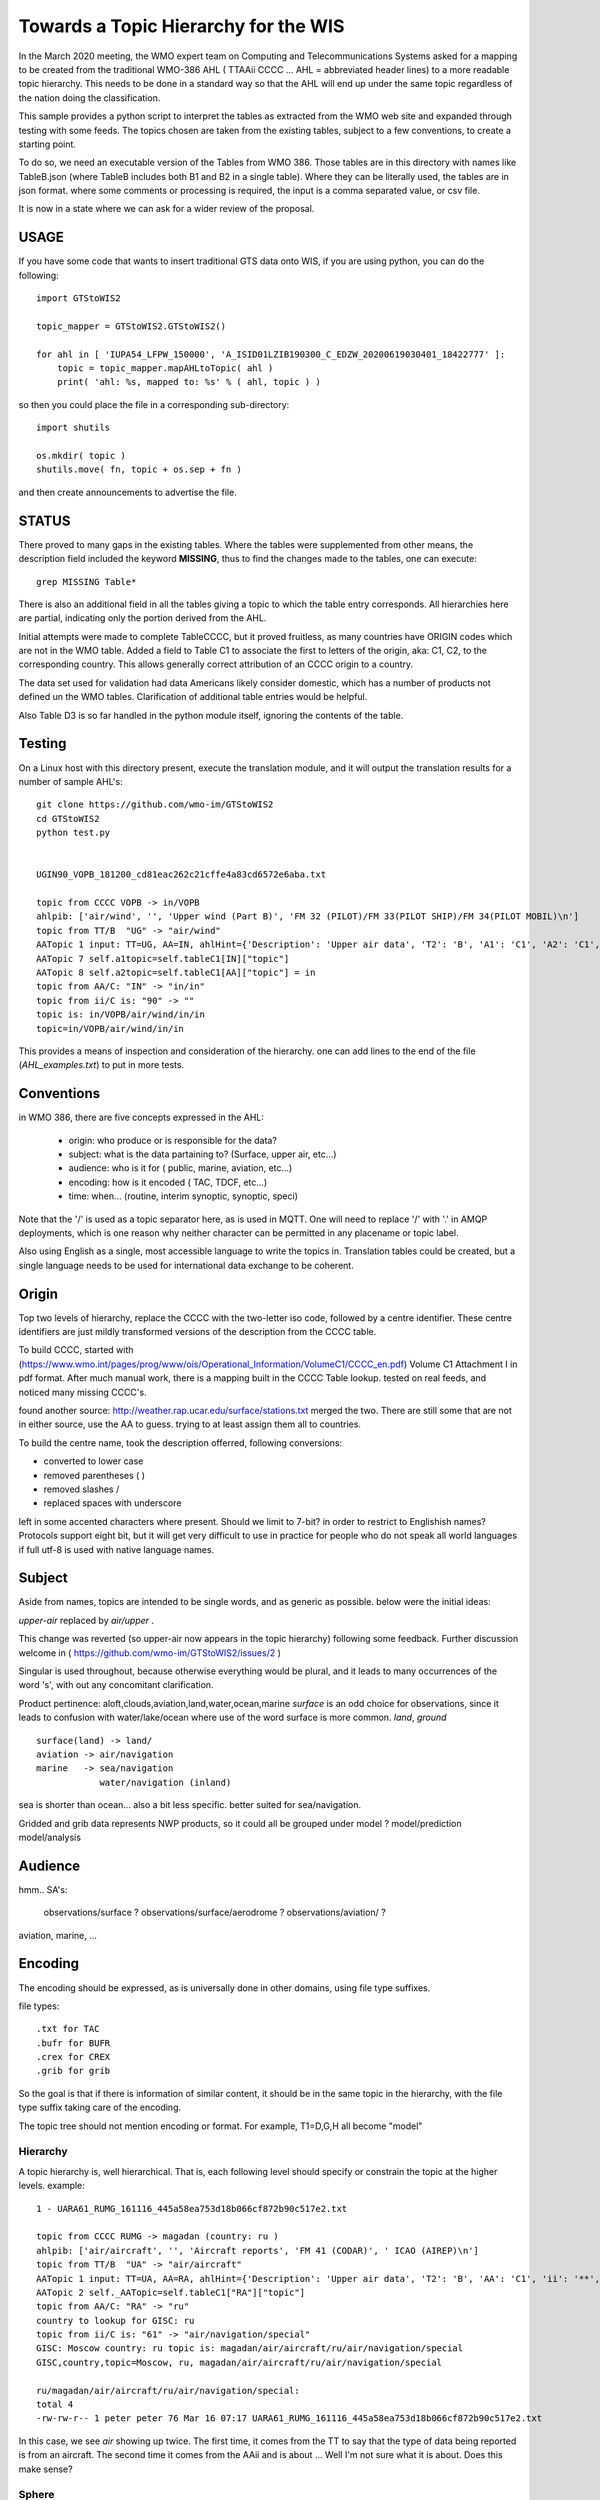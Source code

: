 
Towards a Topic Hierarchy for the WIS
=====================================

In the March 2020 meeting, the WMO expert team on Computing and Telecommunications 
Systems asked for a mapping to be created from the traditional WMO-386 AHL (
TTAAii CCCC ... AHL = abbreviated header lines) to a more readable topic hierarchy. 
This needs to be done in a standard way so that the AHL will end up under the 
same topic regardless of the nation doing the classification. 

This sample provides a python script to interpret the tables 
as extracted from the WMO web site and expanded through testing with some
feeds. The topics chosen are taken from the existing tables, subject
to a few conventions, to create a starting point.

To do so, we need an executable version of the Tables from WMO 386. 
Those tables are in this directory with names like TableB.json
(where TableB includes both B1 and B2 in a single table). Where they
can be literally used, the tables are in json format. where some comments or
processing is required, the input is a comma separated value, or csv file.

It is now in a state where we can ask for a wider review of the proposal.

USAGE
-----

If you have some code that wants to insert traditional GTS data onto WIS,
if you are using python, you can do the following::

   import GTStoWIS2

   topic_mapper = GTStoWIS2.GTStoWIS2()

   for ahl in [ 'IUPA54_LFPW_150000', 'A_ISID01LZIB190300_C_EDZW_20200619030401_18422777' ]:
       topic = topic_mapper.mapAHLtoTopic( ahl )
       print( 'ahl: %s, mapped to: %s' % ( ahl, topic ) )

so then you could place the file in a corresponding sub-directory::

   import shutils

   os.mkdir( topic ) 
   shutils.move( fn, topic + os.sep + fn )

and then create announcements to advertise the file.


STATUS
------

There proved to many gaps in the existing tables. Where the tables were
supplemented from other means, the description field included the keyword
**MISSING**, thus to find the changes made to the tables, one can execute::

   grep MISSING Table*

There is also an additional field in all the tables giving a topic to which
the table entry corresponds. All hierarchies here are partial, indicating
only the portion derived from the AHL. 

Initial attempts were made to complete TableCCCC, but it proved fruitless,
as many countries have ORIGIN codes which are not in the WMO table.
Added a field to Table C1 to associate the first to letters of the origin,
aka: C1, C2,  to the corresponding country. This allows generally correct
attribution of an CCCC origin to a country.

The data set used for validation had data Americans likely consider
domestic, which has a number of products not defined un the WMO tables.
Clarification of additional table entries would be helpful.

Also Table D3 is so far handled in the python module itself, ignoring
the contents of the table.


Testing
-------

On a Linux host with this directory present, execute the translation module, and
it will output the translation results for a number of sample AHL's::

   git clone https://github.com/wmo-im/GTStoWIS2
   cd GTStoWIS2
   python test.py


   UGIN90_VOPB_181200_cd81eac262c21cffe4a83cd6572e6aba.txt

   topic from CCCC VOPB -> in/VOPB 
   ahlpib: ['air/wind', '', 'Upper wind (Part B)', 'FM 32 (PILOT)/FM 33(PILOT SHIP)/FM 34(PILOT MOBIL)\n']
   topic from TT/B  "UG" -> "air/wind" 
   AATopic 1 input: TT=UG, AA=IN, ahlHint={'Description': 'Upper air data', 'T2': 'B', 'A1': 'C1', 'A2': 'C1', 'ii': '**', 'priority': '2'}
   AATopic 7 self.a1topic=self.tableC1[IN]["topic"]
   AATopic 8 self.a2topic=self.tableC1[AA]["topic"] = in
   topic from AA/C: "IN" -> "in/in"
   topic from ii/C is: "90" -> "" 
   topic is: in/VOPB/air/wind/in/in 
   topic=in/VOPB/air/wind/in/in

This provides a means of inspection and consideration of the hierarchy.
one can add lines to the end of the file (*AHL_examples.txt*) to put in more tests. 




Conventions
-----------

in WMO 386, there are five concepts expressed in the AHL:

 * origin: who produce or is responsible for the data?
 * subject: what is the data partaining to?  (Surface, upper air, etc...)
 * audience: who is it for ( public, marine, aviation, etc...)
 * encoding: how is it encoded ( TAC, TDCF, etc...)
 * time:  when... (routine, interim synoptic, synoptic, speci)

Note that the '/' is used as a topic separator here, as is used in MQTT.
One will need to replace '/' with '.' in AMQP deployments, which is one
reason why neither character can be permitted in any placename or
topic label.

Also using English as a single, most accessible language to write the topics
in. Translation tables could be created,  but a single language needs to be
used for international data exchange to be coherent.

Origin
------

Top two levels of hierarchy, replace the CCCC with the two-letter iso code, followed by a centre identifier.
These centre identifiers are just mildly transformed versions of the description from the CCCC table.

To build CCCC, started with (https://www.wmo.int/pages/prog/www/ois/Operational_Information/VolumeC1/CCCC_en.pdf)
Volume C1 Attachment I in pdf format. After much manual work, 
there is a mapping built in the CCCC Table lookup.
tested on real feeds, and noticed many missing CCCC's.

found another source: http://weather.rap.ucar.edu/surface/stations.txt
merged the two. There are still some that are not in either source,
use the AA to guess. trying to at least assign them all to countries.

To build the centre name, took the description offerred, following conversions:
 
* converted to lower case
* removed parentheses ( )
* removed slashes /
* replaced spaces with underscore

left in some accented characters where present. Should we limit to 7-bit?
in order to restrict to Englishish names? Protocols support eight bit, 
but it will get very difficult to use in practice for people who do not
speak all world languages if full utf-8 is used with native language names.

Subject
-------

Aside from names, topics are intended to be single words, and as generic as possible.
below were the initial ideas:

*upper-air* replaced by *air/upper*  .

This change was reverted (so upper-air now appears in the topic hierarchy) following some feedback.  Further discussion welcome in ( https://github.com/wmo-im/GTStoWIS2/issues/2 )

Singular is used throughout, because otherwise everything would be plural,
and it leads to many occurrences of the word 's', with out any concomitant clarification.

Product pertinence: aloft,clouds,aviation,land,water,ocean,marine
*surface* is an odd choice for observations, since it leads to confusion with water/lake/ocean
where use of the word surface is more common. *land*, *ground* ::

   surface(land) -> land/
   aviation -> air/navigation
   marine   -> sea/navigation
               water/navigation (inland)

sea is shorter than ocean... also a bit less specific.  better suited for sea/navigation.

Gridded and grib data represents NWP products, so it could all be grouped
under model ?  model/prediction  model/analysis


Audience
--------

hmm.. 
SA's:
   observations/surface ?
   observations/surface/aerodrome  ?
   observations/aviation/ ?

aviation, marine, ...

Encoding
--------

The encoding should be expressed, as is universally done
in other domains, using file type suffixes.

file types::

        .txt for TAC
        .bufr for BUFR
        .crex for CREX
        .grib for grib

So the goal is that if there is information of similar content,
it should be in the same topic in the hierarchy, with the
file type suffix taking care of the encoding.

The topic tree should not mention encoding or format.
For example, T1=D,G,H all become "model"



Hierarchy
~~~~~~~~~

A topic hierarchy is, well hierarchical. That is, each following level should
specify or constrain the topic at the higher levels.  example::

   1 - UARA61_RUMG_161116_445a58ea753d18b066cf872b90c517e2.txt

   topic from CCCC RUMG -> magadan (country: ru )
   ahlpib: ['air/aircraft', '', 'Aircraft reports', 'FM 41 (CODAR)', ' ICAO (AIREP)\n']
   topic from TT/B  "UA" -> "air/aircraft"
   AATopic 1 input: TT=UA, AA=RA, ahlHint={'Description': 'Upper air data', 'T2': 'B', 'AA': 'C1', 'ii': '**', 'priority': '2'}
   AATopic 2 self._AATopic=self.tableC1["RA"]["topic"]
   topic from AA/C: "RA" -> "ru"
   country to lookup for GISC: ru
   topic from ii/C is: "61" -> "air/navigation/special"
   GISC: Moscow country: ru topic is: magadan/air/aircraft/ru/air/navigation/special
   GISC,country,topic=Moscow, ru, magadan/air/aircraft/ru/air/navigation/special

   ru/magadan/air/aircraft/ru/air/navigation/special:
   total 4
   -rw-rw-r-- 1 peter peter 76 Mar 16 07:17 UARA61_RUMG_161116_445a58ea753d18b066cf872b90c517e2.txt

In this case, we see *air* showing up twice. The first time, it comes from the TT to say that the type
of data being reported is from an aircraft. The second time it comes from the AAii and is about ...
Well I'm not sure what it is about. Does this make sense?

Sphere
~~~~~~

The hierarchy is especially evident in the dropping of hemi from hemispherical descriptions::

  sphere/north/west/east

* sphere --> topics that follow divide the sphere.
* sphere/north -> Northern Hemisphere.
* sphere/north/west -> 0-180 deg. west in northern hemisphere. (NW quarter sphere)
* sphere/north/west/east -> Eastern half (0-90 deg. west) of the NW quarter sphere.

This spherical notation was an initial proposal, which from feedback, evolved to use
numerical lat/long ranges::

  5 - IUPA54_LFPW_150000

   topic from CCCC LFPW -> toulouse_centre_régional_de_télécommunications (country: fr )
   ahlpib: ['observation/air/upper', '', 'Upper air\n']
   topic from TT/B  "IU" -> "observation/air/upper"
   AATopic 1 input: TT=IU, AA=PA, ahlHint={'Description': 'Observational data (Binary coded) - BUFR', 'T2': 'B', 'A1': 'C6', 'A2': 'C3', 'ii': '**', 'priority': '2'}
   AATopic 2.5 C6:
   AATopic 3 self.a1topic=self.tableC6[IUP]["topic"]
   C6 self.a1topic=pilot-profiler
   AATopic 4 self.a2topic=self.tableC3[A]=0-90n/0-90w
   topic from AA/C: "PA" -> "pilot-profiler/0-90n/0-90w"
   country to lookup for GISC: fr
   topic from ii/C is: "54" -> ""
   GISC: Toulouse country: fr topic is: toulouse_centre_régional_de_télécommunications/observation/air/upper/pilot-profiler/0-90n/0-90w
   GISC,country,topic=Toulouse, fr, toulouse_centre_régional_de_télécommunications/observation/air/upper/pilot-profiler/0-90n/0-90w


Results
-------

It may help to see where GTS products will land in the topic hierarchy.  There is a file AHL_examples.txt in this 
repository, which is interpreted by the tables and code in the repository as follows::
    
  fractal% python test.py | grep '^summary:'  | sed 's/summary: ... - //g' | sed 's/mapped to:/-->/g'

  UARA61_RUMG_161116_445a58ea753d18b066cf872b90c517e2.txt --> ru/magadan/air/aircraft/ru/air/navigation/special
  SACN37 CWAO 090807 --> ca/montreal_canadian_met_centre_que/observation/land/ca
  SSAS33 KWBC 14220 --> us/washington_national_meteorological_com_centre_dc/observation/sea/buoy/asia
  SNFI01 KWBC 142200 --> us/washington_national_meteorological_com_centre_dc/observation/land/fi/surface
  IUPA54_LFPW_150000 --> fr/toulouse_centre_régional_de_télécommunications/observation/air/upper/pilot-profiler/0-90n/0-90w
  IUPD48_SOWR_150004 --> pl/warszawa/observation/air/upper/pilot-profiler/0-90n/90e-0
  FTPA32_KWBC_151015_AAA --> us/washington_national_meteorological_com_centre_dc/forecast/aerodrome/pacific
  SRFL20_KWAL_151016 --> us/wallops_i__wallops_station_va/observation/water/us
  SXWY50_KWAL_151017 --> us/wallops_i__wallops_station_va/observation/us
  SNVB21_AMMC_151000 --> au/melbourne_world_met_centre/observation/land/sea/atlantic/90n-05n/70e-180e/ship
  SROK30_KWAL_151111 --> us/wallops_i__wallops_station_va/observation/water/us
  SXNE55_KWAL_151116 --> us/wallops_i__wallops_station_va/observation/us
  UANT01_CWAO_15111 --> ca/montreal_canadian_met_centre_que/air/aircraft/north-atlantic/air/navigation/routine
  NXUS60_PHFO_151120 --> us/honolulu_forecast_office/alert/us
  SRWV30_KWAL_151120_ --> us/wallops_i__wallops_station_va/observation/water/us
  FTZZ40_KAWN_151121 --> us/marysville_beale_afb_ca/forecast/aerodrome/ZZ
  SZMS01_WMKK_151123 --> my/kuala_lumpur_intl/sea//my
  UBUS31_KWBC_151125 --> us/washington_national_meteorological_com_centre_dc/air/aircraft/us
  TRCA01_KWBC_151000 --> us/washington_national_meteorological_com_centre_dc/satellite/radiance/0-90n/180-90e/analysys
  THCA01_KWBC_151100 --> us/washington_national_meteorological_com_centre_dc/satellite/soundings/air/upper/0-90n/180-90e/analysys
  IUSV51_KWBC_151150 --> us/washington_national_meteorological_com_centre_dc/observation/air/upper/temp/ship/somewhere/tableC3V
  IUSV52_KWBC_151150 --> us/washington_national_meteorological_com_centre_dc/observation/air/upper/temp/ship/somewhere/tableC3V
  SRUS54_KOHX_151216 --> us/old_hickory_ap_nashville/observation/water/us
  CXUS43_KBIS_151217 --> us/bismarck_muni_nd/climate
  NZUS93_KARX_151217 --> us/appleton_international_airport_–_greenville_wi/alert/us
  YVXX84_KAWN_151200 --> us/marysville_beale_afb_ca/model/wind/north
  SFTX57_KWAL_151220 --> us/wallops_i__wallops_station_va/observation/land//us
  BMBB91_KJAX_151224 --> us/jonesboro_muni_ar/addressed
  IUSZ52_KWBC_151235 --> us/washington_national_meteorological_com_centre_dc/observation/air/upper/temp/ship/somewhere/tableC3Z
  INGX27_KNES_151252 --> us/washington_vaac/observation/satellite/other/global
  UBFL90_KWBC_151310 --> us/washington_national_meteorological_com_centre_dc/air/aircraft/us
  USBZ05_SBBR_151200 --> br/brasilia_intl_df/air/upper/br
  HEPF98_KWBC_151800 --> us/washington_national_meteorological_com_centre_dc/model/precipitation/somewhere/tableC3P/030h
  HGJF98_KWBC_151800 --> us/washington_national_meteorological_com_centre_dc/model/divergence/0-90s/90w-180/030h
  SIIN90_VIHS_160300 --> in/VIHS/observation/land/in
  PEIK98_KWNH_180000 --> us/KWNH/observation/cloud/precip/0-90s/0-90w/072h
  PEBI88_KWNH_171800 --> us/KWNH/observation/cloud/precip/0-90n/90w-180/048h
  PSBC04_KWNH_180000 --> us/KWNH/observation/land/snow/cover/0-90n/90w-180/012h
  ZCNM85_KWBE_180000 --> us/KWBE/model/vorticity
  UACN10_CYXL_170329_8064d8dc1a1c71b014e0278b97e46187.txt --> ca/CYXL/air/aircraft/ca/air/navigation/routine
  WSBZ31_SBCW_170413_ad28898f0ff6626d56122ae48436bf23.txt --> br/SBCW/air/navigation//br/br
  WSBZ31_SBCW_170504_d743b6a452ea75e199057095e3b08aac.txt --> br/SBCW/air/navigation//br/br
  UECN01_CWSE_171200_CCA_ac477635827c81e676f9c992f238854d.txt --> ca/CWSE/air/upper/ca
  ULCN01_CWSE_171200_CCA_f17bcc66ffa171e7295eb588c115c964.txt --> ca/CWSE/air/upper/ca
  UQCN01_CWSE_171200_CCA_6bc3d5b32aaf4bc78173977d00ef217d.txt --> ca/CWSE/air/upper/wind/ca
  WSBZ31_SBCW_172021_211075aa7e95cff3c1fe583f5b367661.txt --> br/SBCW/air/navigation//br/br
  WSBZ31_SBCW_172021_3e367b4af96aa5fee9c35272caf557d6.txt --> br/SBCW/air/navigation//br/br
  UMHW40_PHLI_180000_32c3d0fde9e282c88aa1f96a6100e6b4.txt --> us/PHLI/air/upper/us
  USHW40_PHLI_180000_ff545927ddf53ed6789f026914e34779.txt --> us/PHLI/air/upper/us
  UXHW40_PHLI_180000_f89abcd66ef61b7745ce0e60207b76c7.txt --> us/PHLI/air/upper/us
  UKCN01_CAWE_180000_b741a277d49e8f3157fc8f59fbf7ce4f.txt --> ca/CAWE/air/upper/ca
  USCN01_CAWE_180000_966e88216478c1944029f21ae367f2fc.txt --> ca/CAWE/air/upper/ca
  UGCN01_CAWE_180000_423c4d7ccfaf08d852519a298e37a4d6.txt --> ca/CAWE/air/wind/ca
  IUKA01_CAWE_180000_92d0b00d780fc80b36c4d570ca60c858.bufr --> ca/CAWE/observation/air/upper/temp/0-90n/0-90w
  IUKA01_CAWE_180000_fd10929169dc3584bd4a779ab8dcbd9a.bufr --> ca/CAWE/observation/air/upper/temp/0-90n/0-90w
  IUWA01_CAWE_180000_0f03cb4477263a4b727e2e61ac152756.bufr --> ca/CAWE/observation/air/upper/pilot/0-90n/0-90w
  UKCN01_CAYT_180000_2fe6c8680afb2b91ab2eb5efb7326f4d.txt --> ca/CAYT/air/upper/ca
  USCN01_CAYT_180000_1ef87ecddd63371bfdfd714511a22c0d.txt --> ca/CAYT/air/upper/ca
  UGCN01_CAYT_180000_b4a3602664a6e25eb6b4298b7afda135.txt --> ca/CAYT/air/wind/ca
  IUKA01_CAYT_180000_e9c3f1656bacfcfafe3ba39ab751244a.bufr --> ca/CAYT/observation/air/upper/temp/0-90n/0-90w
  IUWA01_CAYT_180000_ac7eb96bc87ad8a384fa845db0aaf2c3.bufr --> ca/CAYT/observation/air/upper/pilot/0-90n/0-90w
  UKCN01_CWMW_180000_7791aa7999c0d9ff01f13b7db8126f4e.txt --> ca/CWMW/air/upper/ca
  USCN01_CWMW_180000_9df7752a4e497ad6108efe012d5f2bcf.txt --> ca/CWMW/air/upper/ca
  UGCN01_CWMW_180000_e163edb60a26e8782b3be294e5169075.txt --> ca/CWMW/air/wind/ca
  IUKA01_CWMW_180000_bc10ca69618a60752112172ca2b5db83.bufr --> ca/CWMW/observation/air/upper/temp/0-90n/0-90w
  IUWA01_CWMW_180000_dadb5a5b48dbb742abf8536db24275c5.bufr --> ca/CWMW/observation/air/upper/pilot/0-90n/0-90w
  UKCN01_CWQI_180000_10149c33c149e58d82e956bacf0400ec.txt --> ca/CWQI/air/upper/ca
  USCN01_CWQI_180000_dd64be184594ae42605cde0235815159.txt --> ca/CWQI/air/upper/ca
  UGCN01_CWQI_180000_3386596b90eab8bbb21624a27a5dd2d9.txt --> ca/CWQI/air/wind/ca
  IUKA01_CWQI_180000_dfac94eabb444c7c1bb9fbd7575a3d4d.bufr --> ca/CWQI/observation/air/upper/temp/0-90n/0-90w
  IUWA01_CWQI_180000_2f78c016e2b66c85433ea4c37011fa17.bufr --> ca/CWQI/observation/air/upper/pilot/0-90n/0-90w
  UKCN01_CWSE_180000_ba85c1e766d4074fe9d1c114efe21f92.txt --> ca/CWSE/air/upper/ca
  USCN01_CWSE_180000_3a9cd49bbc3f7ee154c0ec84f6d76475.txt --> ca/CWSE/air/upper/ca
  UGCN01_CWSE_180000_04de7aa1a750e2bcd8b1cb6e8f8d8c54.txt --> ca/CWSE/air/wind/ca
  IUKB01_CWSE_180000_c543855c17fc9dee4620a0bf1741d474.bufr --> ca/CWSE/observation/air/upper/temp/0-90n/90w-180
  IUWB01_CWSE_180000_96e0da948a71181c9398159b535dba91.bufr --> ca/CWSE/observation/air/upper/pilot/0-90n/90w-180
  UKCN01_CWVK_180000_f443cca4cfff77924ed82730d124cec7.txt --> ca/CWVK/air/upper/ca
  USCN01_CWVK_180000_0c283cb8bcf3a07018de3aaa20387722.txt --> ca/CWVK/air/upper/ca
  UGCN01_CWVK_180000_1e906c142da951be210aef9dee1abb4f.txt --> ca/CWVK/air/wind/ca
  IUKB01_CWVK_180000_043df727484b7334a810faecb9862c94.bufr --> ca/CWVK/observation/air/upper/temp/0-90n/90w-180
  IUWB01_CWVK_180000_388399b9704234ebde74b22206c2a05c.bufr --> ca/CWVK/observation/air/upper/pilot/0-90n/90w-180
  UECN01_CYBK_180000_0d71f1af2916275d834517ac222ae866.txt --> ca/CYBK/air/upper/ca
  UKCN01_CYBK_180000_1b71e47919718a3323a32a0860cb3799.txt --> ca/CYBK/air/upper/ca
  ULCN01_CYBK_180000_7caca09daab861db6c431821f5dee3ff.txt --> ca/CYBK/air/upper/ca
  USCN01_CYBK_180000_e22e95675c549c4d403f8a4cd6a00a40.txt --> ca/CYBK/air/upper/ca
  UQCN01_CYBK_180000_65313f5b42db7edd650b911bbe7c9144.txt --> ca/CYBK/air/upper/wind/ca
  UGCN01_CYBK_180000_5dc91564dba771b0735e0a9e4d21ba86.txt --> ca/CYBK/air/wind/ca
  IUKB01_CYBK_180000_c41c051d840e0eee141318a51196fb83.bufr --> ca/CYBK/observation/air/upper/temp/0-90n/90w-180
  IUWB01_CYBK_180000_bec70db1365823a149d16cc9469f1744.bufr --> ca/CYBK/observation/air/upper/pilot/0-90n/90w-180
  IUSB01_CYBK_180000_6423031fb5113bcde3a37f19d68dd879.bufr --> ca/CYBK/observation/air/upper/temp/0-90n/90w-180
  UECN01_CYCB_180000_CCA_377aef8fd2d7143231e82a24a6afd43d.txt --> ca/CYCB/air/upper/ca
  UKCN01_CYCB_180000_CCA_9341057312f1e1b7463346d003f35f24.txt --> ca/CYCB/air/upper/ca
  ULCN01_CYCB_180000_CCA_4e76a9b2c3ce704f257c150885542eb4.txt --> ca/CYCB/air/upper/ca
  USCN01_CYCB_180000_CCA_d8bb8b8bf0715cb70944c93c6e9d5737.txt --> ca/CYCB/air/upper/ca
  UQCN01_CYCB_180000_CCA_de8c859480660003344edfd8f84383bf.txt --> ca/CYCB/air/upper/wind/ca
  UGCN01_CYCB_180000_CCA_ec3e142068b347ac95f2d1f42fcb3fda.txt --> ca/CYCB/air/wind/ca
  UKCN01_CYPH_180000_76b23973e5a5d89329ba7cf97d1b8464.txt --> ca/CYPH/air/upper/ca
  USCN01_CYPH_180000_0723b4acc6156525704323edccfcd937.txt --> ca/CYPH/air/upper/ca
  UGCN01_CYPH_180000_1ba23bd4dfe501b88adbe8bf514b2643.txt --> ca/CYPH/air/wind/ca
  IUKB01_CYPH_180000_8f10636f287d4883743d929656643944.bufr --> ca/CYPH/observation/air/upper/temp/0-90n/90w-180
  IUWB01_CYPH_180000_217eb76e7f98af618e0d6868e64abdb8.bufr --> ca/CYPH/observation/air/upper/pilot/0-90n/90w-180
  UKCN01_CYPL_180000_b90a260302ad9b70017cbbc22cd52c37.txt --> ca/CYPL/air/upper/ca
  USCN01_CYPL_180000_9103975ea84764790a14f638f0b05e59.txt --> ca/CYPL/air/upper/ca
  UGCN01_CYPL_180000_d1a23077fcf67b96dd6b9eae4436e197.txt --> ca/CYPL/air/wind/ca
  IUKB01_CYPL_180000_45723272dc897a73d820dc6dfd0290db.bufr --> ca/CYPL/observation/air/upper/temp/0-90n/90w-180
  IUWB01_CYPL_180000_acbd9dcc2e3e46354413678ab9451f68.bufr --> ca/CYPL/observation/air/upper/pilot/0-90n/90w-180
  UKCN01_CYUX_180000_eb1af94404e3695267e072f370780cd1.txt --> ca/CYUX/air/upper/ca
  USCN01_CYUX_180000_2d64ab164aa0d1122b5eb4a6a733fbe9.txt --> ca/CYUX/air/upper/ca
  UGCN01_CYUX_180000_d8a2de1bfe8a4087e4c5622470875fc5.txt --> ca/CYUX/air/wind/ca
  IUKA01_CYUX_180000_efc2d0685bc48ef82a007b6fe4e32b8d.bufr --> ca/CYUX/observation/air/upper/temp/0-90n/0-90w
  IUWA01_CYUX_180000_740d257ab4708b8b6da5a3e1719f26b4.bufr --> ca/CYUX/observation/air/upper/pilot/0-90n/0-90w
  IUKN04_KOAK_180000_eb0be6c50cbf20443ee9315e9613afbe.bufr --> us/KOAK/observation/air/upper/temp/0-90n
  IUSN04_KOAK_180000_7ccce4dbfc00accc653725562d0c7f54.bufr --> us/KOAK/observation/air/upper/temp/0-90n
  UFHW40_PHLI_180000_455f65e0fc58cc5941a4fed5e06932f1.txt --> us/PHLI/air/upper/us
  WSBZ31_SBCW_180024_330a8e81ab22813969fdf0308440a937.txt --> br/SBCW/air/navigation//br/br
  WSBZ31_SBCW_180024_e5a9f0b4cc0b70580e438404d2ae7e12.txt --> br/SBCW/air/navigation//br/br
  UECN01_CAWE_180000_e5c9c8ab75cece3b92851a79396f8077.txt --> ca/CAWE/air/upper/ca
  ULCN01_CAWE_180000_6050e8b38322d833cdd1d2d77fb529a2.txt --> ca/CAWE/air/upper/ca
  UQCN01_CAWE_180000_7ba45ba5b7f8aa4ddfdfac4fb040eab8.txt --> ca/CAWE/air/upper/wind/ca
  IUJA01_CAWE_180000_01e312a116b979a0a8d6c9d90e6f697d.bufr --> ca/CAWE/observation/air/upper/pilot/0-90n/0-90w
  IUSA01_CAWE_180000_04e278d09523dbea60c75f5b0bf1dd8e.bufr --> ca/CAWE/observation/air/upper/temp/0-90n/0-90w
  UECN01_CAYT_180000_814362e5427862c21d95a3553cba94ef.txt --> ca/CAYT/air/upper/ca
  ULCN01_CAYT_180000_5d7f0c26f389a062076893bf80f8c870.txt --> ca/CAYT/air/upper/ca
  UQCN01_CAYT_180000_97fa18b075e461734385edb60349ccdc.txt --> ca/CAYT/air/upper/wind/ca
  IUJA01_CAYT_180000_aad95dc55f39cb0e7d9ce260d66c3973.bufr --> ca/CAYT/observation/air/upper/pilot/0-90n/0-90w
  IUSA01_CAYT_180000_bd90d12bde0b03012f4cc2134365cb1f.bufr --> ca/CAYT/observation/air/upper/temp/0-90n/0-90w
  UECN01_CWMW_180000_1805feae6786e29ce55a8b1d24523b1c.txt --> ca/CWMW/air/upper/ca
  ULCN01_CWMW_180000_60bd4899223fa300ec57f94ab8d28811.txt --> ca/CWMW/air/upper/ca
  UQCN01_CWMW_180000_c42a1857a81423615cd2b7f54ed2e22e.txt --> ca/CWMW/air/upper/wind/ca
  IUJA01_CWMW_180000_94dd1def5363977484db90472eabf18f.bufr --> ca/CWMW/observation/air/upper/pilot/0-90n/0-90w
  IUSA01_CWMW_180000_47d33b342bd3ebd3487e7643c5c765ec.bufr --> ca/CWMW/observation/air/upper/temp/0-90n/0-90w
  UECN01_CWQI_180000_e9f00be9918fdfe99423d5bb0ef053e6.txt --> ca/CWQI/air/upper/ca
  ULCN01_CWQI_180000_ed2d051fb64e71fca35cfcf13d974550.txt --> ca/CWQI/air/upper/ca
  UQCN01_CWQI_180000_4fec98aeaf760f0c03eac04150e08393.txt --> ca/CWQI/air/upper/wind/ca
  IUJA01_CWQI_180000_b18f96a15966c5d4ef379c8d11d99210.bufr --> ca/CWQI/observation/air/upper/pilot/0-90n/0-90w
  IUSA01_CWQI_180000_a5939408df28e709d6a2b5ac767c05fc.bufr --> ca/CWQI/observation/air/upper/temp/0-90n/0-90w
  UECN01_CWSE_180000_b38a27db2ff8c7b23fa2e32107c7bf17.txt --> ca/CWSE/air/upper/ca
  ULCN01_CWSE_180000_59bfc83746ca59717810abcdfe59473f.txt --> ca/CWSE/air/upper/ca
  UQCN01_CWSE_180000_c85010b51c9ea2c481c85c5b78cebe55.txt --> ca/CWSE/air/upper/wind/ca
  IUJB01_CWSE_180000_0b892fba3ca7ccfeaf6ed846af02fc96.bufr --> ca/CWSE/observation/air/upper/pilot/0-90n/90w-180
  IUSB01_CWSE_180000_fb6ae4af5bd4d22674203054f7f9df64.bufr --> ca/CWSE/observation/air/upper/temp/0-90n/90w-180
  UECN01_CWVK_180000_1f6004e15ba20cda6ea2286d9ebe0ecd.txt --> ca/CWVK/air/upper/ca
  UECN01_CWVK_180000_CCA_1ffde869d7b8c5723f895f13c11d3548.txt --> ca/CWVK/air/upper/ca
  ULCN01_CWVK_180000_c300f632716bdae3f1d3189b25c673d5.txt --> ca/CWVK/air/upper/ca
  ULCN01_CWVK_180000_CCA_246736873bd88f395668d7248e30bc5f.txt --> ca/CWVK/air/upper/ca
  UQCN01_CWVK_180000_16c81bdab875665b994838d545f10e4c.txt --> ca/CWVK/air/upper/wind/ca
  UQCN01_CWVK_180000_CCA_61e83cb0bc4bbf321d982d8d301c4fdb.txt --> ca/CWVK/air/upper/wind/ca
  IUJB01_CWVK_180000_17f2b378d87b75a774482de0032d58ab.bufr --> ca/CWVK/observation/air/upper/pilot/0-90n/90w-180
  IUSB01_CWVK_180000_493e5c55832b5ad7a437482d6c4fc958.bufr --> ca/CWVK/observation/air/upper/temp/0-90n/90w-180
  UECN01_CYPH_180000_dc5be7aded53aed672c2b7100e001226.txt --> ca/CYPH/air/upper/ca
  ULCN01_CYPH_180000_e4b557a58072434e50cfcb715b4ffd0c.txt --> ca/CYPH/air/upper/ca
  UQCN01_CYPH_180000_fc3e5606326cb9d6fe1d72498b33bb9a.txt --> ca/CYPH/air/upper/wind/ca
  IUJB01_CYPH_180000_3e8fcf2d7c1d2f1163d084f425e92ebc.bufr --> ca/CYPH/observation/air/upper/pilot/0-90n/90w-180
  IUSB01_CYPH_180000_4bd3cad2fcdd742447e5ba2a100fc8d8.bufr --> ca/CYPH/observation/air/upper/temp/0-90n/90w-180
  UECN01_CYPL_180000_2944f2d15a9b2b24ce0e4d0ffeef57e5.txt --> ca/CYPL/air/upper/ca
  UECN01_CYPL_180000_CCA_2caa657d1c533b536f14555778e3f44a.txt --> ca/CYPL/air/upper/ca
  ULCN01_CYPL_180000_5beabc981205f6e224ee0fd49db577b0.txt --> ca/CYPL/air/upper/ca
  ULCN01_CYPL_180000_CCA_ac6b866fc06f3ff946be1c248d3b6d81.txt --> ca/CYPL/air/upper/ca
  UQCN01_CYPL_180000_CCA_88d3c8b9927f042fed1e3cfc16889dd0.txt --> ca/CYPL/air/upper/wind/ca
  UQCN01_CYPL_180000_d4826b879dfb7765adb9852439c6e3c1.txt --> ca/CYPL/air/upper/wind/ca
  IUJB01_CYPL_180000_57b93cd75b48c8001922a835c495ed0f.bufr --> ca/CYPL/observation/air/upper/pilot/0-90n/90w-180
  IUJB01_CYPL_180000_CCA_eb8243da78ad0543dcde0bea25492ffe.bufr --> ca/CYPL/observation/air/upper/pilot/0-90n/90w-180
  IUSB01_CYPL_180000_8dfb175c8b6c905938b92fcd6f40a664.bufr --> ca/CYPL/observation/air/upper/temp/0-90n/90w-180
  IUSB01_CYPL_180000_CCA_2ef2146cb13abf247d789f790d92303c.bufr --> ca/CYPL/observation/air/upper/temp/0-90n/90w-180
  UECN01_CYUX_180000_95604ddc275ab4c30858885d6641da31.txt --> ca/CYUX/air/upper/ca
  UECN01_CYUX_180000_CCA_c823cc7eb7a976d58301aaf2e7f37356.txt --> ca/CYUX/air/upper/ca
  ULCN01_CYUX_180000_CCA_beda2ac85758b7a2a33e311f28197fa8.txt --> ca/CYUX/air/upper/ca
  ULCN01_CYUX_180000_eca94c6da05a85714481b1551699b359.txt --> ca/CYUX/air/upper/ca
  UQCN01_CYUX_180000_871ce311833ebab85b6809266895eb77.txt --> ca/CYUX/air/upper/wind/ca
  UQCN01_CYUX_180000_CCA_e53fd872fe553ea3b650cb8f2773c41d.txt --> ca/CYUX/air/upper/wind/ca
  IUJA01_CYUX_180000_95a8a87238ecf3624906bcba4646cfb5.bufr --> ca/CYUX/observation/air/upper/pilot/0-90n/0-90w
  IUSA01_CYUX_180000_b3106d0b5eb463a804d913d47f19ebe7.bufr --> ca/CYUX/observation/air/upper/temp/0-90n/0-90w
  IUSA01_CYUX_180000_e76a750ee2da035f3da37eec2875aafb.bufr --> ca/CYUX/observation/air/upper/temp/0-90n/0-90w
  UKIN90_VIDN_180000_9eb0d3b374f41561313c4321ba971e13.txt --> in/VIDN/air/upper/in
  USIN90_VIDN_180000_5e1ef982bb1a66a6f939bb274fa563c9.txt --> in/VIDN/air/upper/in
  UARS61_RUMA_180203_74381c8d9f523996e33c276e49f850ed.txt --> ru/RUMA/air/aircraft/ru/air/navigation/special
  UGIN90_VERP_180000_62e2a56e66b570d410dcbf2071f249d9.txt --> in/VERP/air/wind/in
  USIN90_VOPB_180000_a33c58a845fba4b4d1d7e513973f7a0d.txt --> in/VOPB/air/upper/in
  UGIN90_VOPB_180000_ec1a5767174fc7099e3b0cb16922d3d3.txt --> in/VOPB/air/wind/in
  WSBZ31_SBCW_180416_ceb94e4c0b310bdeb1ed67a2589869a5.txt --> br/SBCW/air/navigation//br/br
  UARS61_RUMA_180506_8a4c90d4a2ed58f3099a3c6210b8611c.txt --> ru/RUMA/air/aircraft/ru/air/navigation/special
  UARS61_RUMA_180510_8d519502fb481952ed5bc7c210da0d32.txt --> ru/RUMA/air/aircraft/ru/air/navigation/special
  UARS61_RUMA_180512_0eb790aa34f1a10883d04507e4e02efb.txt --> ru/RUMA/air/aircraft/ru/air/navigation/special
  UARS61_RUMA_180521_23278fe5a468ea28a1c83dceb7eac870.txt --> ru/RUMA/air/aircraft/ru/air/navigation/special
  ISMA40_GMTL_180600_CCA_e089448152138d083940fba5e17c79fd.bufr --> my/GMTL/observation/sea/surface/land/0-90n/0-90w
  ISMA40_GMTL_180600_d081ac76bc470f84720c8be339b69c29.bufr --> my/GMTL/observation/sea/surface/land/0-90n/0-90w
  UARS61_RUMA_180604_8df4e09300441c14a0f64016893747e5.txt --> ru/RUMA/air/aircraft/ru/air/navigation/special
  UARS61_RUMA_180610_2a3726ac06bd9367d5f957a28be1b0e2.txt --> ru/RUMA/air/aircraft/ru/air/navigation/special
  UARS61_RUMA_180618_d7acae59d9af564fcb24fda66c86dfb1.txt --> ru/RUMA/air/aircraft/ru/air/navigation/special
  UARS61_RUMA_180620_2593f78a01529ec0beee73f3d52022db.txt --> ru/RUMA/air/aircraft/ru/air/navigation/special
  UGIN90_VOPB_180600_ba6d22767115100991236dbd1c709adb.txt --> in/VOPB/air/wind/in
  WSRS31_RUSF_181020_5e380bb13a84c618c9c0b251d5d650bf.txt --> ru/RUSF/air/navigation//ru/ru
  UECN01_CYBK_181200_2210fc926082cf22da926a579ee1882d.txt --> ca/CYBK/air/upper/ca
  UKCN01_CYBK_181200_4ec615b3868648c7bc361d88f40579fd.txt --> ca/CYBK/air/upper/ca
  ULCN01_CYBK_181200_cdddae0386f7bcaa4d7923e8c4084a25.txt --> ca/CYBK/air/upper/ca
  USCN01_CYBK_181200_0519c8841a1a91028e430a0b7502b512.txt --> ca/CYBK/air/upper/ca
  UQCN01_CYBK_181200_a15e3d3f03a0fff4152833cf43bed120.txt --> ca/CYBK/air/upper/wind/ca
  UGCN01_CYBK_181200_7784c8a5a4a9445dc8169bef0098ca58.txt --> ca/CYBK/air/wind/ca
  IUKB01_CYBK_181200_a6923ce59bd8c76a95d6591fb1b60da0.bufr --> ca/CYBK/observation/air/upper/temp/0-90n/90w-180
  IUJB01_CYBK_181200_d6d2d58bd2bb6fbe179e63218de3f42e.bufr --> ca/CYBK/observation/air/upper/pilot/0-90n/90w-180
  IUWB01_CYBK_181200_01b67dc916966979d1e3c68a5b26d362.bufr --> ca/CYBK/observation/air/upper/pilot/0-90n/90w-180
  IUSB01_CYBK_181200_a6b0f86ae54c93fa88082783c02a448c.bufr --> ca/CYBK/observation/air/upper/temp/0-90n/90w-180
  UXHW40_PHLI_181200_f14c4ffee4893606d979f96cd2f7ecf8.txt --> us/PHLI/air/upper/us
  UARS61_RUMA_181119_65f76d18c74bb03611cfe9806b5f4121.txt --> ru/RUMA/air/aircraft/ru/air/navigation/special
  UARS61_RUMA_181120_74c981b88936df9bed4d4945b19b9101.txt --> ru/RUMA/air/aircraft/ru/air/navigation/special
  UARS61_RUMA_181122_1bc07d9726cdd7410f291057907345b7.txt --> ru/RUMA/air/aircraft/ru/air/navigation/special
  UECN01_CAWE_181200_13eb5a9e836c58341b988f581bdb29fa.txt --> ca/CAWE/air/upper/ca
  UKCN01_CAWE_181200_68334edd6545035a5db609d8e1c2559a.txt --> ca/CAWE/air/upper/ca
  ULCN01_CAWE_181200_3c7e38f977de5aa861792c6d3a6f1b98.txt --> ca/CAWE/air/upper/ca
  USCN01_CAWE_181200_64def751423d8bc4eca10361279f99ed.txt --> ca/CAWE/air/upper/ca
  UQCN01_CAWE_181200_35d94b0cb08d7471ae1b5de55756df01.txt --> ca/CAWE/air/upper/wind/ca
  UGCN01_CAWE_181200_f0c286c52005f738df2fd5a938dafaa7.txt --> ca/CAWE/air/wind/ca
  IUKA01_CAWE_181200_6e71113b3f43b9f652b3e55e1a117fcf.bufr --> ca/CAWE/observation/air/upper/temp/0-90n/0-90w
  IUKA01_CAWE_181200_f69d5bdb9862f497e7dd150843d585f6.bufr --> ca/CAWE/observation/air/upper/temp/0-90n/0-90w
  IUWA01_CAWE_181200_1249d6f018c6a9889a8eb18ceeddf505.bufr --> ca/CAWE/observation/air/upper/pilot/0-90n/0-90w
  IUSA01_CAWE_181200_64b5db2eecbdbb0d7016a45cc2cff194.bufr --> ca/CAWE/observation/air/upper/temp/0-90n/0-90w
  UECN01_CAYT_181200_9cbe42756f2a55aa4ebb50900d9f19b7.txt --> ca/CAYT/air/upper/ca
  UKCN01_CAYT_181200_957339f2853ce03655e39f6359170855.txt --> ca/CAYT/air/upper/ca
  ULCN01_CAYT_181200_6dd61e4afbc6e92d6abaf6705363af77.txt --> ca/CAYT/air/upper/ca
  USCN01_CAYT_181200_bc35c602984baf3969b0c214e1ca5222.txt --> ca/CAYT/air/upper/ca
  UQCN01_CAYT_181200_883bd9d9c0cceb8e8a6a41ae6be2449b.txt --> ca/CAYT/air/upper/wind/ca
  UGCN01_CAYT_181200_a79bf30ef3e52347d4a8bdb27574cdaa.txt --> ca/CAYT/air/wind/ca
  IUKA01_CAYT_181200_6c9d8b6de884d6f58003a59abaee25aa.bufr --> ca/CAYT/observation/air/upper/temp/0-90n/0-90w
  IUJA01_CAYT_181200_9f8cf4387efe8420a72a5db334721a61.bufr --> ca/CAYT/observation/air/upper/pilot/0-90n/0-90w
  IUWA01_CAYT_181200_43b13a583ced1661bfc3e8ccb0cb20a3.bufr --> ca/CAYT/observation/air/upper/pilot/0-90n/0-90w
  IUSA01_CAYT_181200_f32194f08be68c7b4e0f7ff19e960d9f.bufr --> ca/CAYT/observation/air/upper/temp/0-90n/0-90w
  UKCN01_CWMW_181200_9be055aa3ab579b8bf24b63ae53077c6.txt --> ca/CWMW/air/upper/ca
  USCN01_CWMW_181200_6d09f33178dd86adbf7de29ac71f3d96.txt --> ca/CWMW/air/upper/ca
  UGCN01_CWMW_181200_23db90dd2d38f96a5dc53df5ee293946.txt --> ca/CWMW/air/wind/ca
  IUKA01_CWMW_181200_a0ad45523e57a1fefd9982407b8dcccb.bufr --> ca/CWMW/observation/air/upper/temp/0-90n/0-90w
  IUWA01_CWMW_181200_11b1840e4b3a5bc9474619e70bacf006.bufr --> ca/CWMW/observation/air/upper/pilot/0-90n/0-90w
  UECN01_CWQI_181200_98de8a02734a091cd01772db9e67d88e.txt --> ca/CWQI/air/upper/ca
  UKCN01_CWQI_181200_9763dd4f79d3e16550c279ec02c2da60.txt --> ca/CWQI/air/upper/ca
  ULCN01_CWQI_181200_1951fb50c3ae166a143de07c1661aae3.txt --> ca/CWQI/air/upper/ca
  USCN01_CWQI_181200_af5e2c934b8d8eb6cd7d9ce25d300b32.txt --> ca/CWQI/air/upper/ca
  UQCN01_CWQI_181200_a09ba2649d6c941217c97db4d9997dc1.txt --> ca/CWQI/air/upper/wind/ca
  UGCN01_CWQI_181200_19f498d602cb48005048a58123e8393d.txt --> ca/CWQI/air/wind/ca
  IUKA01_CWQI_181200_da9ece4c9cc6c61d6986726191f4d3da.bufr --> ca/CWQI/observation/air/upper/temp/0-90n/0-90w
  IUJA01_CWQI_181200_fe758cb586f99a8012203d4a793a966e.bufr --> ca/CWQI/observation/air/upper/pilot/0-90n/0-90w
  IUWA01_CWQI_181200_16307ba037478444c9daf49bb01569bb.bufr --> ca/CWQI/observation/air/upper/pilot/0-90n/0-90w
  IUSA01_CWQI_181200_9b0c6bbbd82311888a6b1c6c582aafef.bufr --> ca/CWQI/observation/air/upper/temp/0-90n/0-90w
  UECN01_CWSE_181200_596518ded550016a4e6bb319a86cc85c.txt --> ca/CWSE/air/upper/ca
  UKCN01_CWSE_181200_98a4440c64bc492e4516fda4a73f9695.txt --> ca/CWSE/air/upper/ca
  ULCN01_CWSE_181200_f009a4d8b4b9a8884a2b6f83a7a77c24.txt --> ca/CWSE/air/upper/ca
  USCN01_CWSE_181200_7b19db517a61f5967b23dd6649647a20.txt --> ca/CWSE/air/upper/ca
  UQCN01_CWSE_181200_09f7ecfad9ec0a78174fa763ff3b18f8.txt --> ca/CWSE/air/upper/wind/ca
  UGCN01_CWSE_181200_a7fc1a8166f4f822ce23a363daffadd0.txt --> ca/CWSE/air/wind/ca
  IUKB01_CWSE_181200_7086c21dc5e5cd28db64a93f97659f42.bufr --> ca/CWSE/observation/air/upper/temp/0-90n/90w-180
  IUJB01_CWSE_181200_1e108cedf7b87a2c730a0a806ba48242.bufr --> ca/CWSE/observation/air/upper/pilot/0-90n/90w-180
  IUWB01_CWSE_181200_1f1784484a3a65db15b85ef8a051c653.bufr --> ca/CWSE/observation/air/upper/pilot/0-90n/90w-180
  IUSB01_CWSE_181200_bd7bf1f104d9ccdb7b8514e1b9056160.bufr --> ca/CWSE/observation/air/upper/temp/0-90n/90w-180
  UECN01_CWVK_181200_7c12f439b0e30ae83f94efb9685c11b3.txt --> ca/CWVK/air/upper/ca
  UKCN01_CWVK_181200_0030a911f290ab91f83280815230d248.txt --> ca/CWVK/air/upper/ca
  ULCN01_CWVK_181200_59119ce7ecfbed57e7ad474faea1fca6.txt --> ca/CWVK/air/upper/ca
  USCN01_CWVK_181200_4b778d50d6ce82b0f35ec138b0006e8b.txt --> ca/CWVK/air/upper/ca
  UQCN01_CWVK_181200_d409ff08a0a42fbd89dc789978fa632c.txt --> ca/CWVK/air/upper/wind/ca
  UGCN01_CWVK_181200_8ddb66c39aae4545bdbe24be824b45e2.txt --> ca/CWVK/air/wind/ca
  IUKB01_CWVK_181200_56cfd7e5140b1435e39605556398a5ba.bufr --> ca/CWVK/observation/air/upper/temp/0-90n/90w-180
  IUJB01_CWVK_181200_0a248f0b7e617a7a1cacaf2c4d287873.bufr --> ca/CWVK/observation/air/upper/pilot/0-90n/90w-180
  IUWB01_CWVK_181200_94634d46c7b9a3cefa79bdf70bf6d182.bufr --> ca/CWVK/observation/air/upper/pilot/0-90n/90w-180
  IUSB01_CWVK_181200_5b2665d1825a07eb01e9e030cd82230c.bufr --> ca/CWVK/observation/air/upper/temp/0-90n/90w-180
  UECN01_CYCB_181200_f9b4cc11f31130fe475879df3dd24e59.txt --> ca/CYCB/air/upper/ca
  UKCN01_CYCB_181200_7f25ded5aace636c8e5e26dd14a0688a.txt --> ca/CYCB/air/upper/ca
  ULCN01_CYCB_181200_696790341879f0daaa236278150b1b5a.txt --> ca/CYCB/air/upper/ca
  USCN01_CYCB_181200_59b956863de999dd5736a16f524d1d5a.txt --> ca/CYCB/air/upper/ca
  UQCN01_CYCB_181200_9ef5ed2e89dbd191c3250d3ef935d4ce.txt --> ca/CYCB/air/upper/wind/ca
  UGCN01_CYCB_181200_2e75d3769c8d1d5bd6a06ef7d65b0443.txt --> ca/CYCB/air/wind/ca
  UKCN01_CYPH_181200_e145a86f72e763972335953a22116bb9.txt --> ca/CYPH/air/upper/ca
  USCN01_CYPH_181200_af7c2257f8f7bf3049ea6a33bee556a9.txt --> ca/CYPH/air/upper/ca
  UGCN01_CYPH_181200_f60ce0b95b4bc360e8326bcf268a1a7a.txt --> ca/CYPH/air/wind/ca
  IUKB01_CYPH_181200_7b27d04fa38164d8f58675b71ae8d4d6.bufr --> ca/CYPH/observation/air/upper/temp/0-90n/90w-180
  IUWB01_CYPH_181200_94d6a2f6ee642acafb7030ad00995850.bufr --> ca/CYPH/observation/air/upper/pilot/0-90n/90w-180
  UKCN01_CYPL_181200_6738e45b20fb9bfbc733b7c866543a11.txt --> ca/CYPL/air/upper/ca
  USCN01_CYPL_181200_a0937272a88b7858c15f26b8f1353501.txt --> ca/CYPL/air/upper/ca
  UGCN01_CYPL_181200_de71e2b2ae50687b7b146fcb41a970ba.txt --> ca/CYPL/air/wind/ca
  IUKB01_CYPL_181200_859def95c85eda2e55f0d1e5cdc285ce.bufr --> ca/CYPL/observation/air/upper/temp/0-90n/90w-180
  IUWB01_CYPL_181200_750da73b3b237f89bfb6d92701f4c5d8.bufr --> ca/CYPL/observation/air/upper/pilot/0-90n/90w-180
  UGIN90_VERP_181200_81f9828df7b785162698b64a40f09177.txt --> in/VERP/air/wind/in
  UGIN90_VOPB_181200_cd81eac262c21cffe4a83cd6572e6aba.txt --> in/VOPB/air/wind/in
  ISCD30_VOPD_181200 --> in/VOPD/observation/sea/surface/land/climat/0-90n/90e-0
  ISCD50_VOPD_181200 --> in/VOPD/observation/sea/surface/marine/climat/0-90n/90e-0
  INQI06_SABM_190204 --> ar/buenos_aires_centro_regional_met/observation/satellite/other/0-90s/0-90w
  PAHM44_TNCC_190408 --> cw/willemstad_dr_a_plesman_curaçao/observation/cloud/radar/tropics/90e-0/096h
  SXBZ20_KWAL_200204_bacf9daddab445bfd22c4351a6075721.txt --> us/wallops_i__wallops_station_va/observation/br
  SXCA03_KWAL_200221_be054b0bd6d42bb037de5783dc3d216f.txt --> us/wallops_i__wallops_station_va/observation/us
  SXCH40_KWAL_200202_b1d6db361790b1e72848de4ac3283a11.txt --> us/wallops_i__wallops_station_va/observation/cl
  SZHW36_KWBC_191806 --> us/washington_national_meteorological_com_centre_dc/sea//us
  LVZS50_KWBX_200000_qwtwqwfwq.grib --> us/KWBX/air/navigation/ash/ZS
  LTUS43_KFSD_200400_AAA_634152e96f377ecc654f531b3d341a9f.iwxxm --> us/sioux_falls_joe_foss_field_sd/air/navigation/forecast/us
  PAHM44_TFFR_200400_920d838d40b1382c91a47ffe7c7af422.bin --> gp/pointe-à-pitre_le_raizet_guadeloupe/observation/cloud/radar/tropics/90e-0/096h
  QZTB90_KKCI_200300_21650fe67ecf97b340951631da2a41fe.bin --> us/KKCI/Z/
  QZTG90_KKCI_200600_c9f5fec4e51669fe5140e09203f3f452.bin --> us/KKCI/Z/
  ISMD01_LQSM_111800_a9ce6b3edd4d37ca4d89ae9a3c716138.bufr --> ba/sarajevo_nmc/observation/sea/surface/land/0-90n/90e-0
  SAVG31_TVSA_112000_d1937fa071261528f44c6f800cc4c002.txt --> vc/argyle_ia/observation/land/vc/ship
  CDUS45_KGJT_290000_01a25851f8a2ce080e51f1d2299cef2c.txt --> us/galveston_walker_field_co/climate/daily
  AEUS71_KALY_290000_f1def66e9d783b6ca592bff7f36a2df5.txt --> us/KALY/forecast/airquality
  IUFI02_EUMG_290000_13e70813607a302242017d3978f5856d.bufr --> eu/eumetsat_darmstadt/observation/air/upper/satellite/radiance/0-90s/0-90w
  IUFL09_EUMG_290000_858666c4e9ab6897a0483a0981b8b349.bufr --> eu/eumetsat_darmstadt/observation/air/upper/satellite/radiance/0-90s/90e-0
  IUFE09_EUMG_290000_6c28048d4089220ac14235d621a5ae66.bufr --> eu/eumetsat_darmstadt/observation/air/upper/satellite/radiance/tropics/0-90w
  IUFI01_EUMG_290000_c7f763993d7f312ce9bb53c524b1ea6e.bufr --> eu/eumetsat_darmstadt/observation/air/upper/satellite/radiance/0-90s/0-90w
  IUFD08_EUMG_290000_839806e3f292e0d10eefe2c47ee87574.bufr --> eu/eumetsat_darmstadt/observation/air/upper/satellite/radiance/0-90n/90e-0
  IUFH13_EUMG_290000_a3550000251d79506cf3bd9e624a7830.bufr --> eu/eumetsat_darmstadt/observation/air/upper/satellite/radiance/tropics/90e-0
  HHOG15_EGRR_290000_efeecc850c17e9650b16fe9e8eb5735d.grib --> gb/bracknell/model/height/somewhere/tableC3O/036h
  HHMG20_EGRR_290000_b1e617564322a7c7e6cacb2ee579828a.grib --> gb/bracknell/model/height/somewhere/tableC3M/036h
  HRYA92_EGRR_290000_393b2b09047f2cddb6b7ce6df6a768d7.grib --> gb/bracknell/model/humidity/relative/somewhere/tableC3Y/analysys
  
